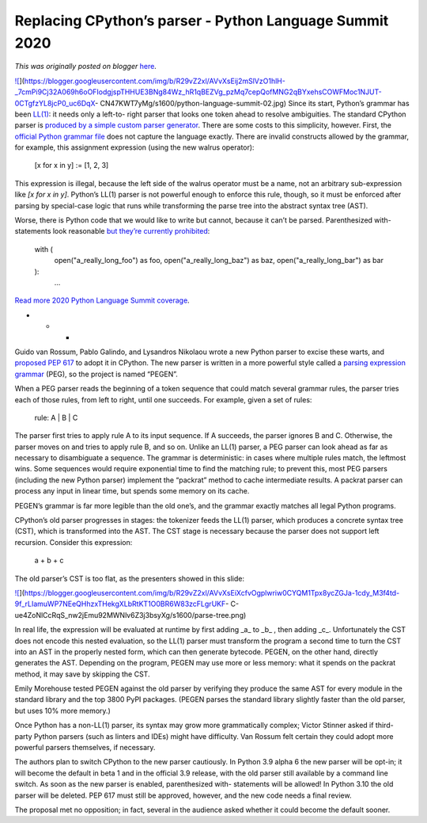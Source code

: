 .. post:: 2020-04-30
   :tags: post, legacy-blogger
   :author: Python Software Foundation
   :category: Legacy
   :location: World
   :language: en

Replacing CPython’s parser - Python Language Summit 2020
========================================================

*This was originally posted on blogger* `here <https://pyfound.blogspot.com/2020/04/replacing-cpythons-parser-python.html>`_.

`![ <https://blogger.googleusercontent.com/img/b/R29vZ2xl/AVvXsEij2mSlVzO1hlH-_7cmPi9Cj32A069h6oOFIodgjspTHHUE3BNg84Wz_hR1qBEZVg_pzMq7cepQofMNG2qBYxehsCOWFMoc1NJUT-0CTgfzYL8jcP0_uc6DqX-
CN47KWT7yMg/s1600/python-language-
summit-02.jpg>`_](https://blogger.googleusercontent.com/img/b/R29vZ2xl/AVvXsEij2mSlVzO1hlH-_7cmPi9Cj32A069h6oOFIodgjspTHHUE3BNg84Wz_hR1qBEZVg_pzMq7cepQofMNG2qBYxehsCOWFMoc1NJUT-0CTgfzYL8jcP0_uc6DqX-
CN47KWT7yMg/s1600/python-language-summit-02.jpg)  
Since its start, Python’s grammar has been
`LL(1) <https://en.wikipedia.org/wiki/LL_parser>`_: it needs only a left-to-
right parser that looks one token ahead to resolve ambiguities. The standard
CPython parser is `produced by a simple custom parser
generator <https://devguide.python.org/compiler/>`_. There are some costs to
this simplicity, however. First, the `official Python grammar
file <https://docs.python.org/3/reference/grammar.html>`_ does not capture the
language exactly. There are invalid constructs allowed by the grammar, for
example, this assignment expression (using the new walrus operator):  

    
    
    [x for x in y] := [1, 2, 3]
    

This expression is illegal, because the left side of the walrus operator must
be a name, not an arbitrary sub-expression like `[x for x in y]`. Python’s
LL(1) parser is not powerful enough to enforce this rule, though, so it must
be enforced after parsing by special-case logic that runs while transforming
the parse tree into the abstract syntax tree (AST).  
  
Worse, there is Python code that we would like to write but cannot, because it
can’t be parsed. Parenthesized with-statements look reasonable `but they’re
currently prohibited <https://bugs.python.org/issue12782>`_:  

    
    
    with (
        open("a_really_long_foo") as foo,
        open("a_really_long_baz") as baz,
        open("a_really_long_bar") as bar
    ):
        ...
    

`Read more 2020 Python Language Summit
coverage <https://pyfound.blogspot.com/2020/04/the-2020-python-language-
summit.html>`_.  

* * *

Guido van Rossum, Pablo Galindo, and Lysandros Nikolaou wrote a new Python
parser to excise these warts, and `proposed PEP
617 <https://www.python.org/dev/peps/pep-0617/>`_ to adopt it in CPython. The
new parser is written in a more powerful style called a `parsing expression
grammar <https://en.wikipedia.org/wiki/Parsing_expression_grammar>`_ (PEG), so
the project is named “PEGEN”.  
  
When a PEG parser reads the beginning of a token sequence that could match
several grammar rules, the parser tries each of those rules, from left to
right, until one succeeds. For example, given a set of rules:  

    
    
    rule: A | B | C
    

The parser first tries to apply rule A to its input sequence. If A succeeds,
the parser ignores B and C. Otherwise, the parser moves on and tries to apply
rule B, and so on. Unlike an LL(1) parser, a PEG parser can look ahead as far
as necessary to disambiguate a sequence. The grammar is deterministic: in
cases where multiple rules match, the leftmost wins. Some sequences would
require exponential time to find the matching rule; to prevent this, most PEG
parsers (including the new Python parser) implement the “packrat” method to
cache intermediate results. A packrat parser can process any input in linear
time, but spends some memory on its cache.  
  
PEGEN’s grammar is far more legible than the old one’s, and the grammar
exactly matches all legal Python programs.  
  
CPython’s old parser progresses in stages: the tokenizer feeds the LL(1)
parser, which produces a concrete syntax tree (CST), which is transformed into
the AST. The CST stage is necessary because the parser does not support left
recursion. Consider this expression:  

    
    
    a + b + c
    

The old parser’s CST is too flat, as the presenters showed in this slide:  
  

`![ <https://blogger.googleusercontent.com/img/b/R29vZ2xl/AVvXsEiXcfvOgplwriw0CYQM1Tpx8ycZGJa-1cdy_M3f4td-9f_rLIamuWP7NEeQHhzxTHekgXLbRtKT1O0BR6W83zcFLgrUKF-
C-ue4ZoNlCcRqS_nw2jEmu92MWNlv6Z3j3bsyXg/s1600/parse-
tree.png>`_](https://blogger.googleusercontent.com/img/b/R29vZ2xl/AVvXsEiXcfvOgplwriw0CYQM1Tpx8ycZGJa-1cdy_M3f4td-9f_rLIamuWP7NEeQHhzxTHekgXLbRtKT1O0BR6W83zcFLgrUKF-
C-ue4ZoNlCcRqS_nw2jEmu92MWNlv6Z3j3bsyXg/s1600/parse-tree.png)

  
In real life, the expression will be evaluated at runtime by first adding _a_
to _b_ , then adding _c_. Unfortunately the CST does not encode this nested
evaluation, so the LL(1) parser must transform the program a second time to
turn the CST into an AST in the properly nested form, which can then generate
bytecode. PEGEN, on the other hand, directly generates the AST. Depending on
the program, PEGEN may use more or less memory: what it spends on the packrat
method, it may save by skipping the CST.  
  
Emily Morehouse tested PEGEN against the old parser by verifying they produce
the same AST for every module in the standard library and the top 3800 PyPI
packages. (PEGEN parses the standard library slightly faster than the old
parser, but uses 10% more memory.)  
  
Once Python has a non-LL(1) parser, its syntax may grow more grammatically
complex; Victor Stinner asked if third-party Python parsers (such as linters
and IDEs) might have difficulty. Van Rossum felt certain they could adopt more
powerful parsers themselves, if necessary.  
  
The authors plan to switch CPython to the new parser cautiously. In Python 3.9
alpha 6 the new parser will be opt-in; it will become the default in beta 1
and in the official 3.9 release, with the old parser still available by a
command line switch. As soon as the new parser is enabled, parenthesized with-
statements will be allowed! In Python 3.10 the old parser will be deleted. PEP
617 must still be approved, however, and the new code needs a final review.  
  
The proposal met no opposition; in fact, several in the audience asked whether
it could become the default sooner.

